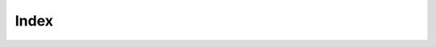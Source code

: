 .. SPDX-License-Identifier: GFDL-1.3-only
   
   This file is part of CUTe.
   Copyright (C) 2023 Grégor Boirie <gregor.boirie@free.fr>

.. This file is a placeholder and will be replaced

Index
#####
